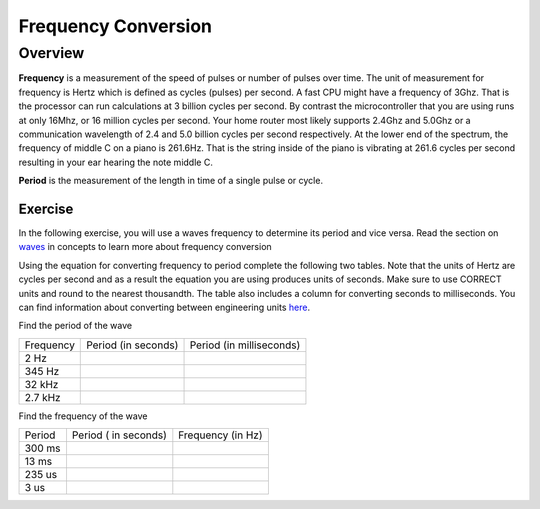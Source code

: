 Frequency Conversion
====================

Overview
--------

**Frequency** is a measurement of the speed of pulses or number of pulses over time. The unit of measurement for 
frequency is Hertz which is defined as cycles (pulses) per second. A fast CPU might have a frequency of 3Ghz. That is the processor can
run calculations at 3 billion cycles per second. By contrast the microcontroller that you are using runs at only 16Mhz, or 16 million cycles per second. 
Your home router most likely supports 2.4Ghz and 5.0Ghz or a communication wavelength of 2.4 and 5.0 billion cycles per second respectively. At the lower 
end of the spectrum, the frequency of middle C on a piano is 261.6Hz. That is the string inside of the piano is vibrating at 261.6 cycles per second resulting
in your ear hearing the note middle C.

**Period** is the measurement of the length in time of a single pulse or cycle. 



Exercise
~~~~~~~~

In the following exercise, you will use a waves frequency to determine its period and vice versa. Read the section on
`waves <https://www.google.com/url?q=https://docs.google.com/document/d/1BmZbXzxnD2j17QToSZ9jeZmnP7burwfksfQq2v4zu-Y/edit%23heading%3Dh.r3kc4sg9zrj4&sa=D&ust=1587613173942000>`__ in
concepts to learn more about frequency conversion

Using the equation for converting frequency to period complete
the following two tables. Note that the units of Hertz are cycles per
second and as a result the equation you are using produces units of
seconds. Make sure to use CORRECT units and round to the nearest
thousandth. The table also includes a column for converting seconds to
milliseconds. You can find information about converting between
engineering units
`here <https://www.google.com/url?q=https://docs.google.com/document/d/1BmZbXzxnD2j17QToSZ9jeZmnP7burwfksfQq2v4zu-Y/edit%23heading%3Dh.77xfwnlk7wp2&sa=D&ust=1587613173943000>`__.

Find the period of the wave

+-------------+-----------------------+----------------------------+
| Frequency   | Period (in seconds)   | Period (in milliseconds)   |
+-------------+-----------------------+----------------------------+
| 2 Hz        |                       |                            |
+-------------+-----------------------+----------------------------+
| 345 Hz      |                       |                            |
+-------------+-----------------------+----------------------------+
| 32 kHz      |                       |                            |
+-------------+-----------------------+----------------------------+
| 2.7 kHz     |                       |                            |
+-------------+-----------------------+----------------------------+

Find the frequency of the wave

+----------+------------------------+---------------------+
| Period   | Period ( in seconds)   | Frequency (in Hz)   |
+----------+------------------------+---------------------+
| 300 ms   |                        |                     |
+----------+------------------------+---------------------+
| 13 ms    |                        |                     |
+----------+------------------------+---------------------+
| 235 us   |                        |                     |
+----------+------------------------+---------------------+
| 3 us     |                        |                     |
+----------+------------------------+---------------------+
